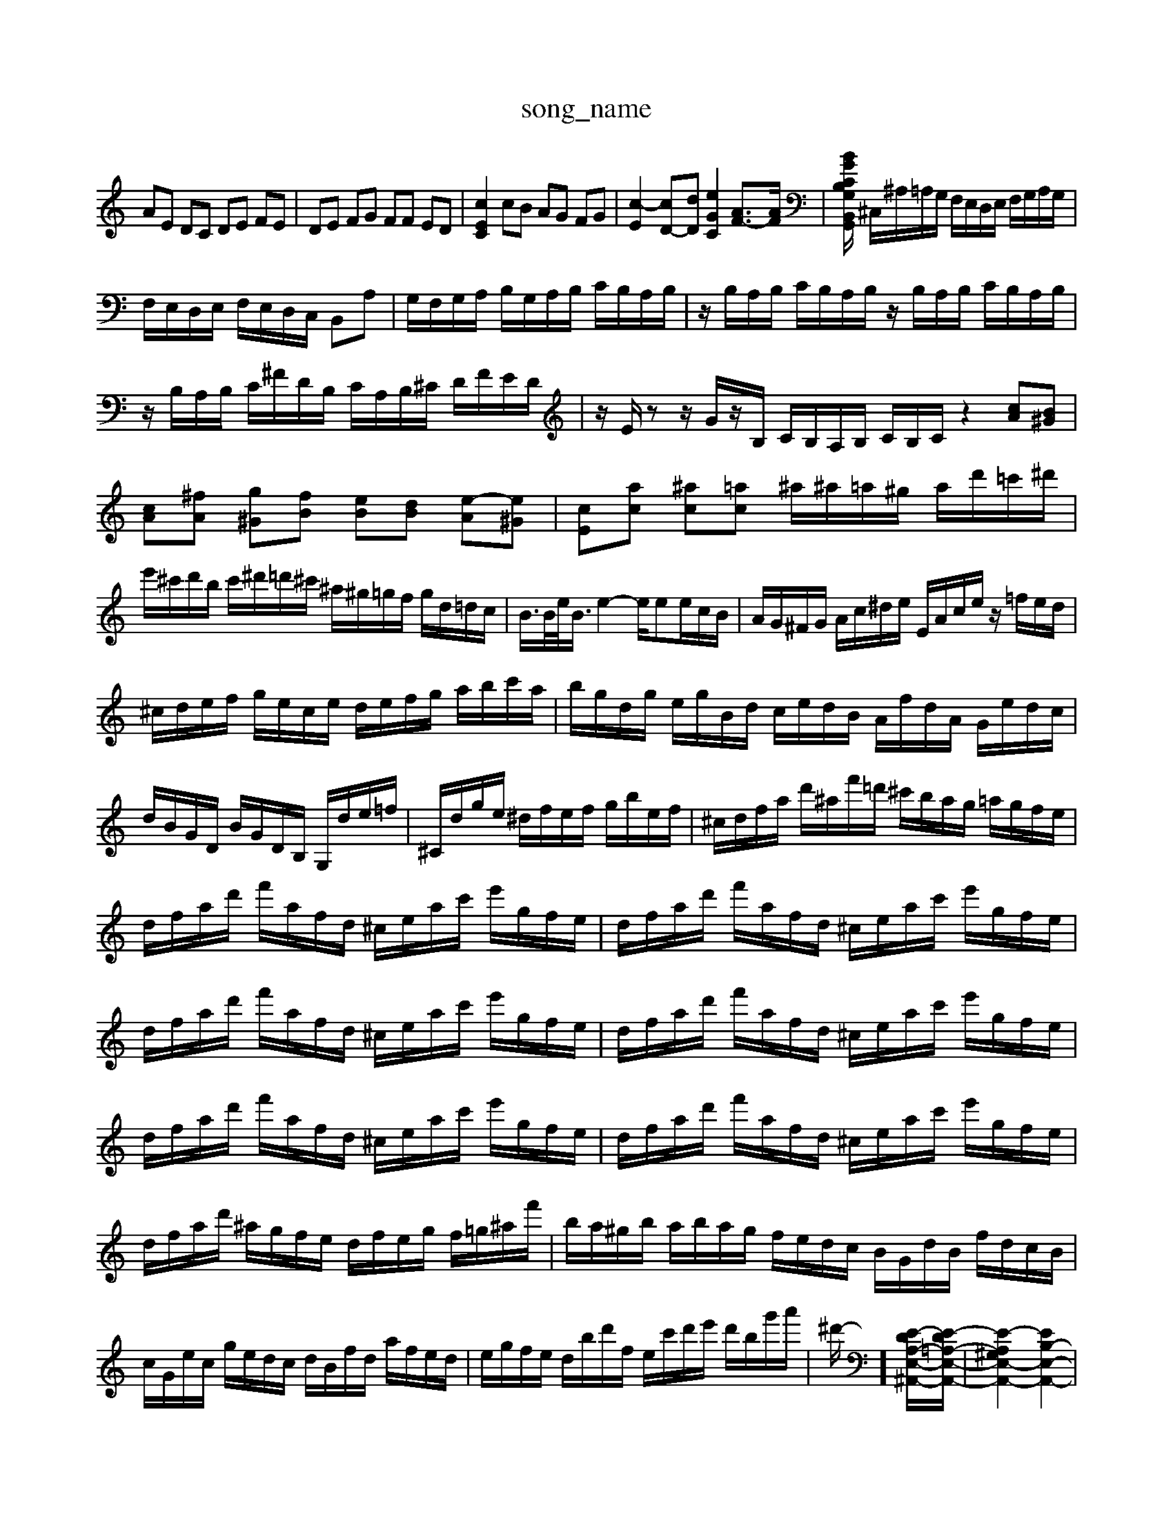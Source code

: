 X: 1
T:song_name
K:C % 0 sharps
V:1
%%MIDI program 6
AE DC DE FE| \
DE FG FF ED| \
[cEC]2 cB AG FG| \
[c-E]2 [cD-][dD] [eGC]2 [AF-]3/2[AF]/2| \
[B-GG,-C2B,/2G,,/2B,,/2D,/2| \
^C,/2^A,/2=A,/2G,/2 F,/2E,/2D,/2E,/2 F,/2G,/2A,/2G,/2|
F,/2E,/2D,/2E,/2 F,/2E,/2D,/2C,/2 B,,A,| \
G,/2F,/2G,/2A,/2 B,/2G,/2A,/2B,/2 C/2B,/2A,/2B,/2| \
z/2B,/2A,/2B,/2 C/2B,/2A,/2B,/2 z/2B,/2A,/2B,/2 C/2B,/2A,/2B,/2| \
z/2B,/2A,/2B,/2 C/2^F/2D/2B,/2 C/2A,/2B,/2^C/2 D/2F/2E/2D/2| \
z/2E/2z z/2G/2z/2B,/2 C/2B,/2A,/2B,/2 C/2B,/2C/2z2 [cA][B^G]| \
[cA][^fA] [g^G][fB] [eB][dB] [e-A][e^G]| \
[cE][ac] [^ac][=ac] ^a/2^a/2=a/2^g/2 a/2d'/2=c'/2^d'/2|
e'/2^c'/2d'/2b/2 c'/2^d'/2=d'/2^c'/2 ^a/2^g/2=g/2f/2 g/2d/2=d/2c/2| \
B/2>B/2e/2<B/2 e2- e/2ee/2c/2B/2| \
A/2G/2^F/2G/2 A/2c/2^d/2e/2 E/2A/2c/2e/2 z/2=f/2e/2d/2| \
^c/2d/2e/2f/2 g/2e/2c/2e/2 d/2e/2f/2g/2 a/2b/2c'/2a/2| \
b/2g/2d/2g/2 e/2g/2B/2d/2 c/2e/2d/2B/2 A/2f/2d/2A/2 G/2e/2d/2c/2| \
d/2B/2G/2D/2 B/2G/2D/2B,/2 G,/2d/2e/2=f/2| \
^C/2d/2g/2e/2 ^d/2f/2e/2f/2 g/2b/2e/2f/2| \
^c/2d/2f/2a/2 d'/2^a/2f'/2=d'/2 ^c'/2b/2a/2g/2 =a/2g/2f/2e/2| \
d/2f/2a/2d'/2 f'/2a/2f/2d/2 ^c/2e/2a/2c'/2 e'/2g/2f/2e/2| \
d/2f/2a/2d'/2 f'/2a/2f/2d/2 ^c/2e/2a/2c'/2 e'/2g/2f/2e/2| \
d/2f/2a/2d'/2 f'/2a/2f/2d/2 ^c/2e/2a/2c'/2 e'/2g/2f/2e/2| \
d/2f/2a/2d'/2 f'/2a/2f/2d/2 ^c/2e/2a/2c'/2 e'/2g/2f/2e/2| \
d/2f/2a/2d'/2 f'/2a/2f/2d/2 ^c/2e/2a/2c'/2 e'/2g/2f/2e/2| \
d/2f/2a/2d'/2 f'/2a/2f/2d/2 ^c/2e/2a/2c'/2 e'/2g/2f/2e/2| \
d/2f/2a/2d'/2 ^a/2g/2f/2e/2 d/2f/2e/2g/2 f/2=g/2^a/2f'/2| \
b/2a/2^g/2b/2 a/2b/2a/2g/2 f/2e/2d/2c/2 B/2G/2d/2B/2 f/2d/2c/2B/2| \
c/2G/2e/2c/2 g/2e/2d/2c/2 d/2B/2f/2d/2 a/2f/2e/2d/2| \
e/2g/2f/2e/2 d/2b/2d'/2f/2 e/2c'/2d'/2e'/2 d'/2b/2g'/2a'/2| \
^d'/2-]/2[E-DA,-E,-^A,,-]/2[E-D=A,-E,-A,,-]/2| \
[E-A,-^G,E,-A,,-]2 [EB,-E,-A,,-]2|
[EE,-D,-A,,-]2 [EE,-D,-A,,-]2 [G,E,-D,-]/2[G,E,-D,-]/2[E,-D,-]/2[E,-D,]/2[F,E,-]/2[E,-D,]/2 [E,D,-]/2[E,-D,]/2[E,D,-]/2[E,-D,]/2| \
[E,D,-]/2[E,-D,]/2[E,D,-]/2[E,-D,]/2 [E,D,-]/2[E,-D,]/2[E,D,-]/2[E,-D,]/2 [E,D,-]/2[E,-D,]/2[E,D,-]/2[E,-D,]/2| \
[E,D,-]/2[E,-D,]/2[E,D,-]/2[E,-D,]/2 [E,D,-]/2[E,-D,]/2[E,D,-]/2[E,-D,]/2 [^F,E,-]/2[F,E,]/2E,/2-[F,E,D,2 F,,2| \
G,,2 C,,2 E,,2 G,,2| \
C,2 C,,2 E,,2 C,,2|
F,,A,,, B,,,B,,, C,,D,, E,,D,,| \
C,,2 C,2 B,,,2 A,,,2| \
G,,2 F,,2 E,,4| \
[A,-D,,]2 [A,-C,,]/2[A,-D,,]/2[A,-C,]/2[A,-D,]/2 [A,E,-]/2E,/2-[B,E,-]/2[CE,-]/2 [DE,-][CE,-]/2[B,E,]/2 A,[^FE,]| \
[EG,,]2 z/2A/2G/2A/2 B/2E/2^G/2B/2|
z/2E/2z/2D/2 B,/2A,/2G,/2z/2 z/2F,/2E,/2D,/2| \
C,/2B,,/2C,/2D,/2 E,/2F,/2G,/2A,/2 ^A,/2=A,/2^A,/2G,/2| \
A,^F, G,B, E,E,| \
A,^C, E,C, G,2| \
[A-A,]A [EG,]4| \
G2- [G-G,]2 [G-B,-]2 [G-B,-]2 [GB,-]/2B,/2-[DB,-]| \
[G-B,]3/2G/2- [G-E]2 [G-D]2 [G-E]2| \
[G-A,-]2 [GA,-]/2A,/2-[EA,-] [^F-A,]3/2F/2-[FD]| \
d'[c'e] [ac][bd]|
[bd][c'e] [^fd][ge] [af-]/2[bf]/2[c'-e]| \
[c'd-][bd] [a^c-][gc-] [f-c][fB-]/2B/2 (3cdB  (3fed| \
c>B  (3cdB c/2fe/2| \
z/2 (3fga (3bd'e' (3bd'e' (3f'e'f'/2z/2b/2a/2g/2a/2| \
d'/2c'/2b/2a/2 g/2b/2c'/2e'/2 d'/2c'/2b/2a/2 c'/2z/2f'-| \
[e'g][f'-e]/2[f'g]/2 [e'c'][be] [a^f][bd-]/2[gd]/2 [a=f-][af-]/2[bf]/2|
[c'-e-]/2[c
